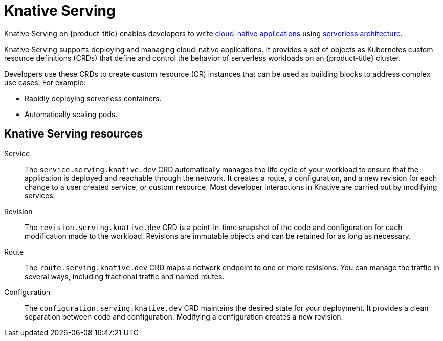// Module included in the following assemblies
//
// * /serverless/about-serverless.adoc

:_content-type: CONCEPT
[id="about-knative-serving_{context}"]
= Knative Serving

Knative Serving on {product-title} enables developers to write link:https://www.redhat.com/en/topics/cloud-native-apps[cloud-native applications] using link:https://www.redhat.com/en/topics/cloud-native-apps/what-is-serverless[serverless architecture].

Knative Serving supports deploying and managing cloud-native applications. It provides a set of objects as Kubernetes custom resource definitions (CRDs) that define and control the behavior of serverless workloads on an {product-title} cluster.

Developers use these CRDs to create custom resource (CR) instances that can be used as building blocks to address complex use cases. For example:

* Rapidly deploying serverless containers.
* Automatically scaling pods.

[id="about-knative-serving-resources_{context}"]
== Knative Serving resources

Service:: The `service.serving.knative.dev` CRD automatically manages the life cycle of your workload to ensure that the application is deployed and reachable through the network. It creates a route, a configuration, and a new revision for each change to a user created service, or custom resource. Most developer interactions in Knative are carried out by modifying services.

Revision:: The `revision.serving.knative.dev` CRD is a point-in-time snapshot of the code and configuration for each modification made to the workload. Revisions are immutable objects and can be retained for as long as necessary.

Route:: The `route.serving.knative.dev` CRD maps a network endpoint to one or more revisions. You can manage the traffic in several ways, including fractional traffic and named routes.

Configuration:: The `configuration.serving.knative.dev` CRD maintains the desired state for your deployment. It provides a clean separation between code and configuration. Modifying a configuration creates a new revision.
